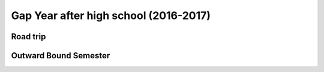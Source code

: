 Gap Year after high school (2016-2017)
======================================

Road trip
---------

Outward Bound Semester
----------------------

